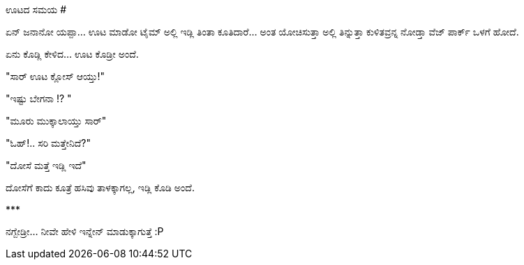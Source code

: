 ಊಟದ ಸಮಯ
#######

:slug: ootada-samaya
:author: Aravinda VK
:date: 2009-05-09
:tags: ಊಟ,ಮಾತು,ಹರಟೆ,ಮಾತಿಗೆ ಮುನ್ನ ಯೋಚನೆ,ಸಮಯ,ಹಸಿವು,kannadablog
:summary: ಏನ್ ಜನಾನೋ ಯಪ್ಪಾ...  ಊಟ ಮಾಡೋ ಟೈಮ್ ಅಲ್ಲಿ ಇಡ್ಲಿ ತಿಂತಾ ಕೂತಿದಾರೆ... ಅಂತ ಯೋಚಿಸುತ್ತಾ ಅಲ್ಲಿ ತಿನ್ನುತ್ತಾ ಕುಳಿತವ್ರನ್ನ ನೋಡ್ತಾ  ವೆಜ್ ಪಾರ್ಕ್ ಒಳಗೆ ಹೋದೆ.

ಏನ್ ಜನಾನೋ ಯಪ್ಪಾ...  ಊಟ ಮಾಡೋ ಟೈಮ್ ಅಲ್ಲಿ ಇಡ್ಲಿ ತಿಂತಾ ಕೂತಿದಾರೆ... ಅಂತ ಯೋಚಿಸುತ್ತಾ ಅಲ್ಲಿ ತಿನ್ನುತ್ತಾ ಕುಳಿತವ್ರನ್ನ ನೋಡ್ತಾ  ವೆಜ್ ಪಾರ್ಕ್ ಒಳಗೆ ಹೋದೆ.

ಏನು ಕೊಡ್ಲಿ ಕೇಳಿದ...  ಊಟ ಕೊಡ್ರೀ ಅಂದೆ.

"ಸಾರ್ ಊಟ ಕ್ಲೋಸ್ ಆಯ್ತು!"

"ಇಷ್ಟು ಬೇಗನಾ !?  "

"ಮೂರು ಮುಕ್ಕಾಲಾಯ್ತು ಸಾರ್"

"ಓಹ್!.. ಸರಿ ಮತ್ತೇನಿದೆ?"

"ದೋಸೆ ಮತ್ತೆ ಇಡ್ಲಿ ಇದೆ"

ದೋಸೆಗೆ ಕಾದು ಕೂತ್ರೆ ಹಸಿವು ತಾಳಕ್ಕಾಗಲ್ಲ, ಇಡ್ಲಿ ಕೊಡಿ ಅಂದೆ. 

\***

ನಗ್ಬೇಡ್ರೀ... ನೀವೇ ಹೇಳಿ ಇನ್ನೇನ್ ಮಾಡುಕ್ಕಾಗುತ್ತೆ   :P 
